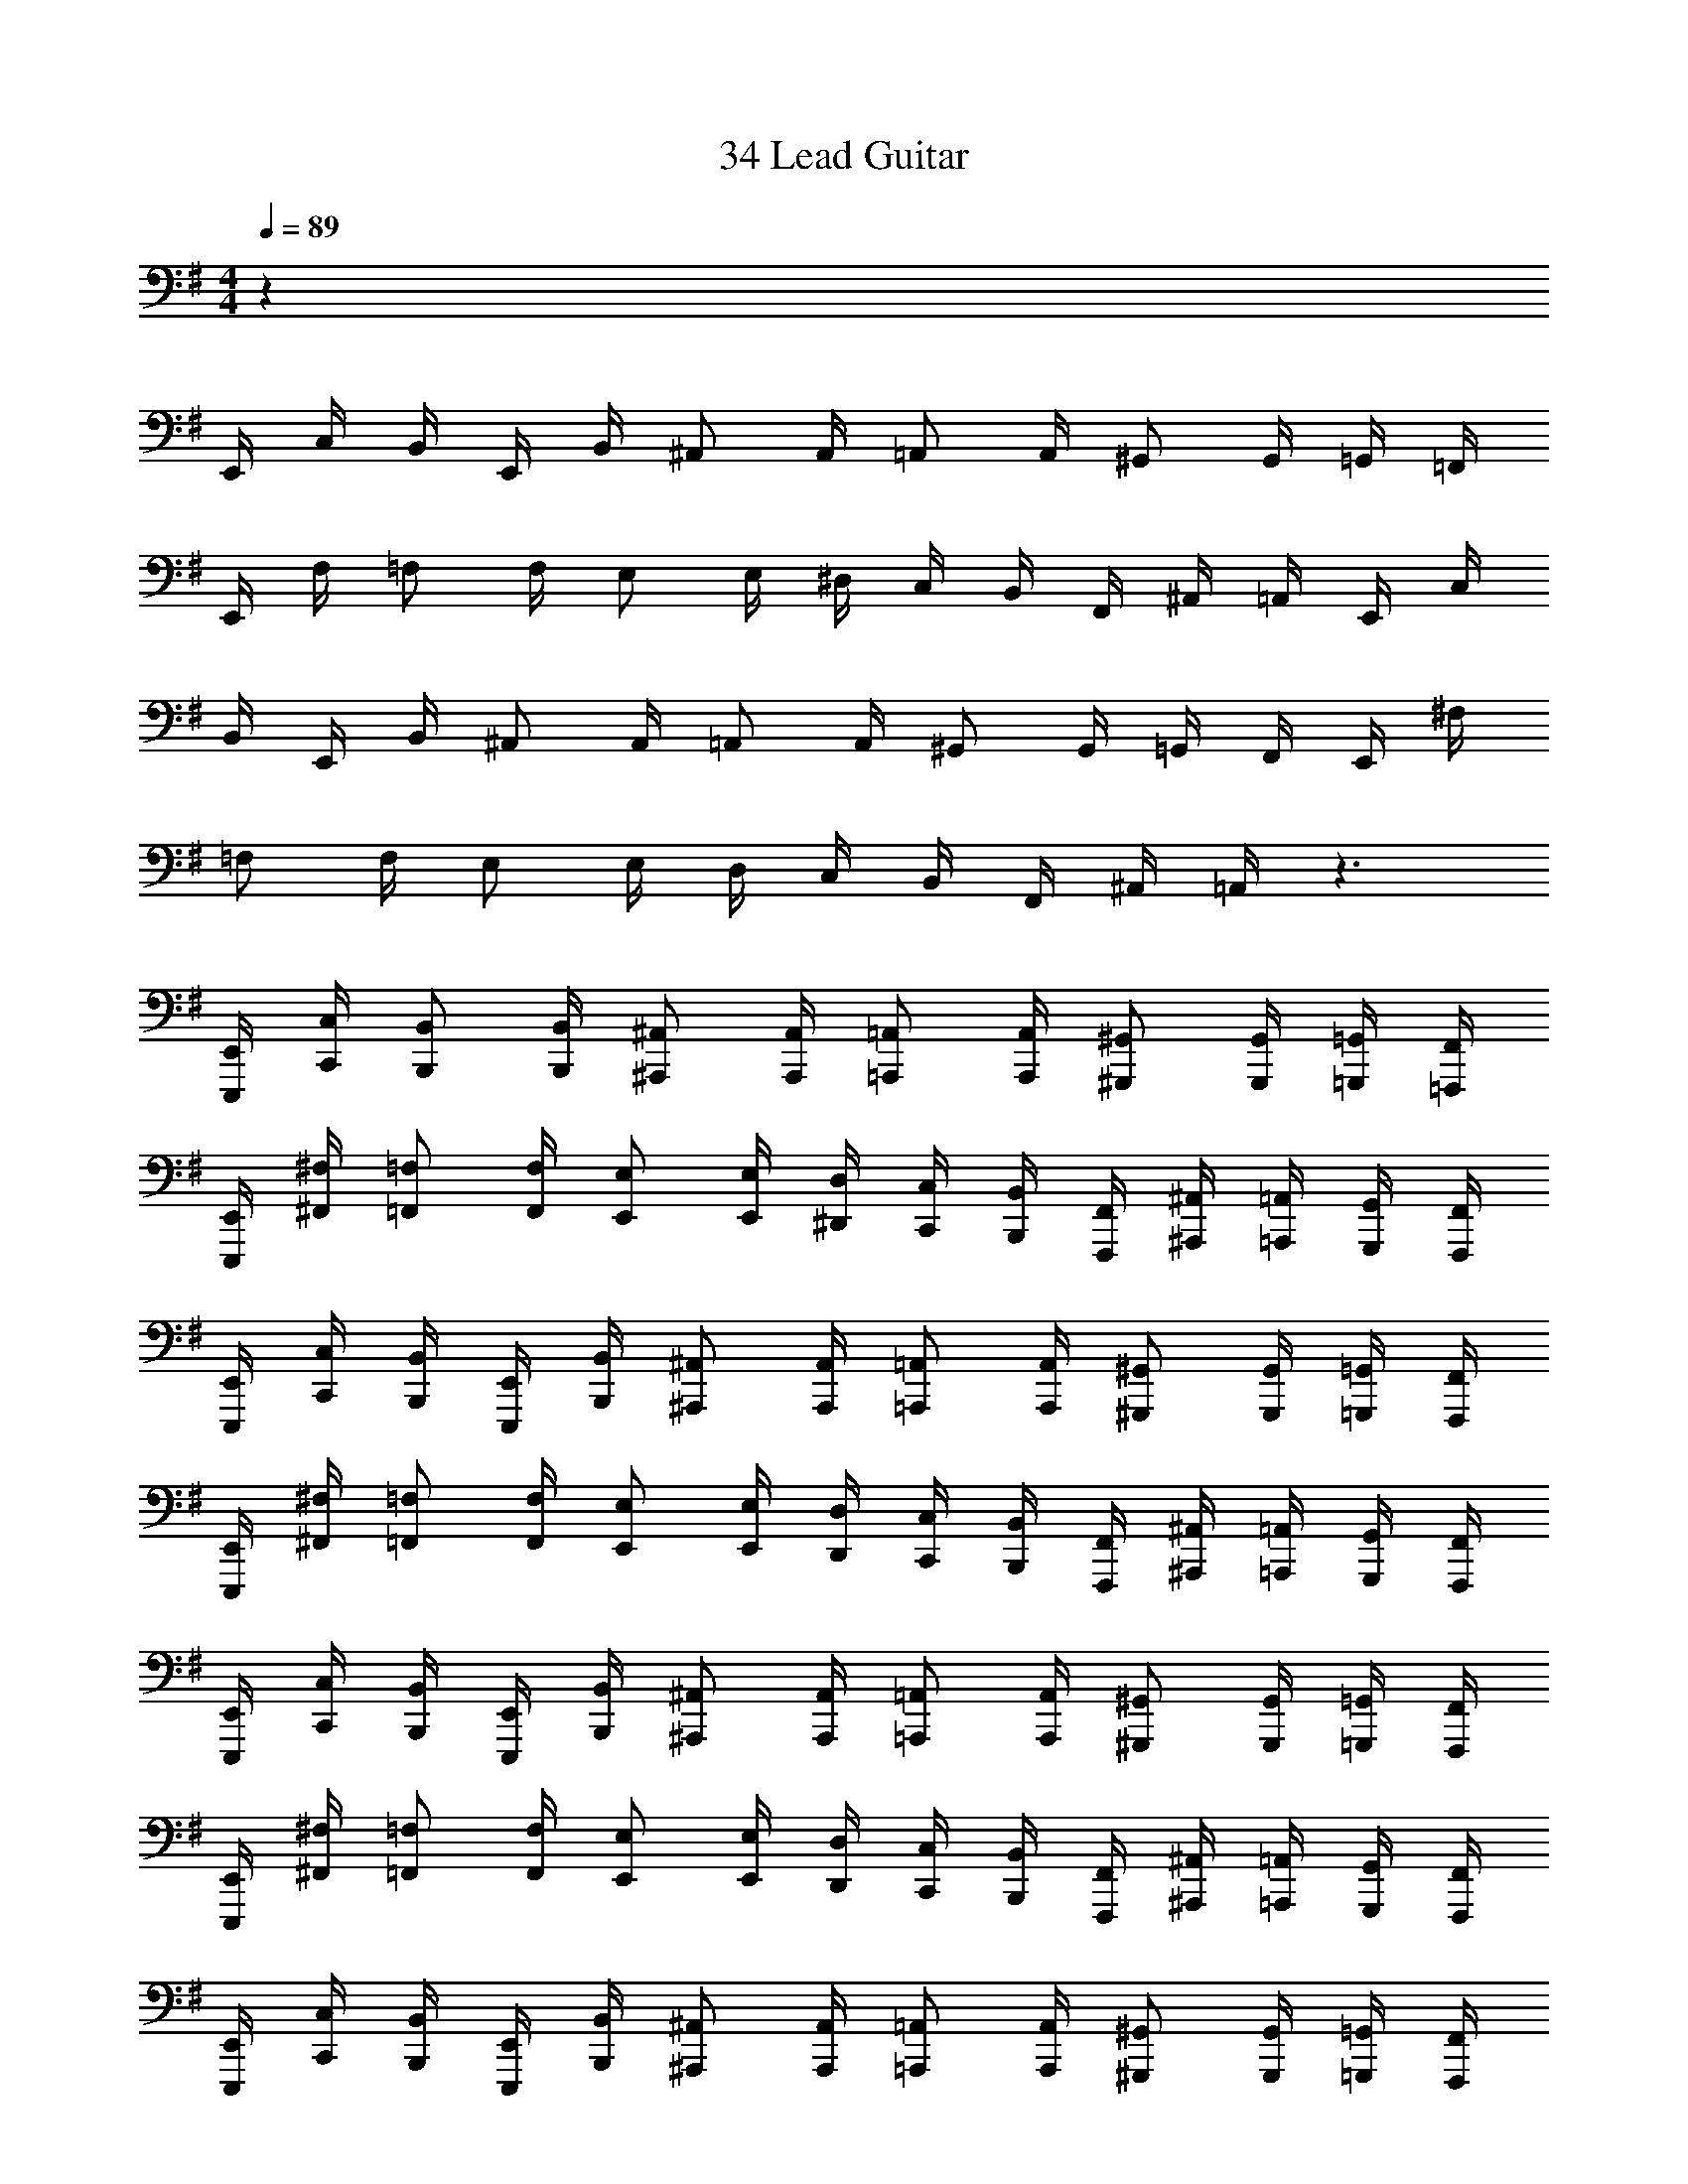 X: 1
T: 34 Lead Guitar
Z: ABC Generated by Starbound Composer v0.8.7
L: 1/4
M: 4/4
Q: 1/4=89
K: G
z289/ 
E,,/4 C,/4 B,,/4 E,,/4 B,,/4 ^A,,/ A,,/4 =A,,/ A,,/4 ^G,,/ G,,/4 =G,,/4 =F,,/4 
E,,/4 F,/4 =F,/ F,/4 E,/ E,/4 ^D,/4 C,/4 B,,/4 F,,/4 ^A,,/4 =A,,/4 E,,/4 C,/4 
B,,/4 E,,/4 B,,/4 ^A,,/ A,,/4 =A,,/ A,,/4 ^G,,/ G,,/4 =G,,/4 F,,/4 E,,/4 ^F,/4 
=F,/ F,/4 E,/ E,/4 D,/4 C,/4 B,,/4 F,,/4 ^A,,/4 =A,,/4 z3/ 
[E,,,/4E,,/4] [C,,/4C,/4] [B,,,/B,,/] [B,,,/4B,,/4] [^A,,,/^A,,/] [A,,,/4A,,/4] [=A,,,/=A,,/] [A,,,/4A,,/4] [^G,,,/^G,,/] [G,,,/4G,,/4] [=G,,,/4=G,,/4] [=F,,,/4F,,/4] 
[E,,,/4E,,/4] [^F,,/4^F,/4] [=F,,/=F,/] [F,,/4F,/4] [E,,/E,/] [E,,/4E,/4] [^D,,/4D,/4] [C,,/4C,/4] [B,,,/4B,,/4] [F,,,/4F,,/4] [^A,,,/4^A,,/4] [=A,,,/4=A,,/4] [G,,,/4G,,/4] [F,,,/4F,,/4] 
[E,,,/4E,,/4] [C,,/4C,/4] [B,,,/4B,,/4] [E,,,/4E,,/4] [B,,,/4B,,/4] [^A,,,/^A,,/] [A,,,/4A,,/4] [=A,,,/=A,,/] [A,,,/4A,,/4] [^G,,,/^G,,/] [G,,,/4G,,/4] [=G,,,/4=G,,/4] [F,,,/4F,,/4] 
[E,,,/4E,,/4] [^F,,/4^F,/4] [=F,,/=F,/] [F,,/4F,/4] [E,,/E,/] [E,,/4E,/4] [D,,/4D,/4] [C,,/4C,/4] [B,,,/4B,,/4] [F,,,/4F,,/4] [^A,,,/4^A,,/4] [=A,,,/4=A,,/4] [G,,,/4G,,/4] [F,,,/4F,,/4] 
[E,,,/4E,,/4] [C,,/4C,/4] [B,,,/4B,,/4] [E,,,/4E,,/4] [B,,,/4B,,/4] [^A,,,/^A,,/] [A,,,/4A,,/4] [=A,,,/=A,,/] [A,,,/4A,,/4] [^G,,,/^G,,/] [G,,,/4G,,/4] [=G,,,/4=G,,/4] [F,,,/4F,,/4] 
[E,,,/4E,,/4] [^F,,/4^F,/4] [=F,,/=F,/] [F,,/4F,/4] [E,,/E,/] [E,,/4E,/4] [D,,/4D,/4] [C,,/4C,/4] [B,,,/4B,,/4] [F,,,/4F,,/4] [^A,,,/4^A,,/4] [=A,,,/4=A,,/4] [G,,,/4G,,/4] [F,,,/4F,,/4] 
[E,,,/4E,,/4] [C,,/4C,/4] [B,,,/4B,,/4] [E,,,/4E,,/4] [B,,,/4B,,/4] [^A,,,/^A,,/] [A,,,/4A,,/4] [=A,,,/=A,,/] [A,,,/4A,,/4] [^G,,,/^G,,/] [G,,,/4G,,/4] [=G,,,/4=G,,/4] [F,,,/4F,,/4] 
[E,,,/4E,,/4] [^F,,/4^F,/4] [=F,,/=F,/] [F,,/4F,/4] [E,,/E,/] [E,,/4E,/4] [D,,/4D,/4] [C,,/4C,/4] [B,,,/4B,,/4] [F,,,/4F,,/4] [A,,,/A,,/] [A,,,/A,,/] 
[A,,,/4A,,/4] [A,,,/4A,,/4] [A,,,/4A,,/4] [A,,,/A,,/] [A,,,/4A,,/4] [A,,,/A,,/] [A,,,/4A,,/4] [A,,,/4A,,/4] [A,,,/4A,,/4] [A,,,/4A,,/4] [A,,,/A,,/] [A,,,/A,,/] 
[A,,,/4A,,/4] [A,,,/4A,,/4] [A,,,/4A,,/4] [A,,,/A,,/] [A,,,/4A,,/4] [A,,,/A,,/] [A,,,/4A,,/4] [A,,,/4A,,/4] [A,,,/A,,/] [A,,,/A,,/] [A,,,/A,,/] 
[A,,,/4A,,/4] [A,,,/4A,,/4] [A,,,/4A,,/4] [A,,,/A,,/] [A,,,/4A,,/4] [A,,,/A,,/] [A,,,/4A,,/4] [A,,,/4A,,/4] [A,,,/4A,,/4] [A,,,/4A,,/4] [A,,,/A,,/] [A,,,/A,,/] 
[A,,,/4A,,/4] [A,,,/4A,,/4] [A,,,/4A,,/4] [A,,,/A,,/] [A,,,/4A,,/4] [A,,,/A,,/] [A,,,/4A,,/4] [A,,,/4A,,/4] [A,,,/A,,/] [F,,,/F,,/] [F,,,/F,,/] 
[F,,,/4F,,/4] [F,,,/4F,,/4] [F,,,/4F,,/4] [F,,,/F,,/] [F,,,/4F,,/4] [F,,,/F,,/] [F,,,/4F,,/4] [F,,,/4F,,/4] [F,,,/4F,,/4] [F,,,/4F,,/4] [G,,,/G,,/] [G,,,/G,,/] 
[G,,,/4G,,/4] [G,,,/4G,,/4] [G,,,/4G,,/4] [G,,,/G,,/] [G,,,/4G,,/4] [G,,,/G,,/] [G,,,/4G,,/4] [G,,,/4G,,/4] [G,,,/G,,/] [^F,,,/^F,,/] [F,,,/F,,/] 
[F,,,/4F,,/4] [F,,,/4F,,/4] [F,,,/4F,,/4] [F,,,/F,,/] [F,,,/4F,,/4] [F,,,/F,,/] [F,,,/4F,,/4] [F,,,/4F,,/4] [F,,,/4F,,/4] [F,,,/4F,,/4] [B,,,/B,,/] [B,,,/B,,/] 
[B,,,/4B,,/4] [B,,,/4B,,/4] [B,,,/4B,,/4] [B,,,/B,,/] [B,,,/4B,,/4] [B,,,/B,,/] [B,,,/4B,,/4] [B,,,/4B,,/4] [B,,,/B,,/] [C,,/C,/] [C,,/C,/] 
[C,,/4C,/4] [C,,/4C,/4] [C,,/4C,/4] [C,,/C,/] [C,,/4C,/4] [C,,/C,/] [C,,/4C,/4] [C,,/4C,/4] [C,,/4C,/4] [C,,/4C,/4] [=D,,/=D,/] [D,,/D,/] 
[D,,/4D,/4] [D,,/4D,/4] [D,,/4D,/4] [D,,/D,/] [D,,/4D,/4] [D,,/D,/] [D,,/4D,/4] [D,,/4D,/4] [D,,/D,/] [C,,/C,/] [C,,/C,/] 
[C,,/4C,/4] [C,,/4C,/4] [C,,/4C,/4] [C,,/C,/] [C,,/4C,/4] [C,,/C,/] [C,,/4C,/4] [C,,/4C,/4] [C,,/4C,/4] [C,,/4C,/4] [D,,/D,/] [D,,/D,/] 
[D,,/4D,/4] [D,,/4D,/4] [D,,/4D,/4] [D,,/D,/] [D,,/4D,/4] [D,,/D,/] [D,,/4D,/4] [D,,/4D,/4] [D,,/D,/] [A,,,/A,,/] [A,,,/A,,/] 
[A,,,/4A,,/4] [A,,,/4A,,/4] [A,,,/4A,,/4] [A,,,/A,,/] [A,,,/4A,,/4] [A,,,/A,,/] [A,,,/4A,,/4] [A,,,/4A,,/4] [A,,,/4A,,/4] [A,,,/4A,,/4] [G,,,/G,,/] [G,,,/G,,/] 
[G,,,/4G,,/4] [G,,,/4G,,/4] [G,,,/4G,,/4] [G,,,/G,,/] [G,,,/4G,,/4] [G,,,/G,,/] [G,,,/4G,,/4] [G,,,/4G,,/4] [G,,,/G,,/] [=F,,,/=F,,/] [F,,,/F,,/] 
[F,,,/4F,,/4] [F,,,/4F,,/4] [F,,,/4F,,/4] [F,,,/F,,/] [F,,,/4F,,/4] [F,,,/F,,/] [F,,,/4F,,/4] [F,,,/4F,,/4] [F,,,/4F,,/4] [F,,,/4F,,/4] [^F,,,/^F,,/] [F,,,/F,,/] 
[F,,,/4F,,/4] [F,,,/4F,,/4] [F,,,/4F,,/4] [F,,,/4F,,/4] [B,,,/4B,,/4] [B,,,/4B,,/4] [B,,,/4B,,/4] [B,,,/4B,,/4] [B,,,/4B,,/4] [B,,,/4B,,/4] [B,,,/4B,,/4] [B,,,/4B,,/4] [E,,,4E,,4] z28 
K: E
C/8 z/8 E/8 z/8 G/8 z/8 E/8 z/8 C/8 z/8 E/8 z/8 G/8 z/8 E/8 z/8 C/8 z/8 E/8 z/8 G/8 z/8 E/8 z/8 C/8 z/8 E/8 z/8 G/8 z/8 E/8 z/8 
B,/8 z/8 D/8 z/8 F/8 z/8 D/8 z/8 B,/8 z/8 D/8 z/8 F/8 z/8 D/8 z/8 B,/8 z/8 E/8 z/8 G/8 z/8 E/8 z/8 B,/8 z/8 E/8 z/8 G/8 z/8 E/8 z705/8 
[^D,,/4^D,/4] [D,,/4D,/4] z/4 [D,,/4D,/4] [D,,/4D,/4] z/4 [D,,/4D,/4] [D,,/4D,/4] z/4 [D,,/4D,/4] [D,,/4D,/4] z/4 [D,,/4D,/4] [D,,/4D,/4] [D,,/4D,/4] [D,,/4D,/4] 
[D,,/4D,/4] [D,,/4D,/4] z/4 [D,,/4D,/4] [D,,/4D,/4] z/4 [D,,/4D,/4] [D,,/4D,/4] z/4 [D,,/4D,/4] [D,,/4D,/4] z/4 [D,,/4D,/4] [D,,/4D,/4] [D,,/4D,/4] [D,,/4D,/4] 
[E,,/4E,/4] [E,,/4E,/4] z/4 [E,,/4E,/4] [E,,/4E,/4] z/4 [E,,/4E,/4] [E,,/4E,/4] z/4 [E,,/4E,/4] [E,,/4E,/4] z/4 [E,,/4E,/4] [E,,/4E,/4] [E,,/4E,/4] [E,,/4E,/4] 
[E,,/4E,/4] [E,,/4E,/4] z/4 [E,,/4E,/4] [E,,/4E,/4] z/4 [E,,/4E,/4] [E,,/4E,/4] z/4 [E,,/4E,/4] [E,,/4E,/4] z/4 [E,,/4E,/4] [E,,/4E,/4] [E,,/4E,/4] [E,,/4E,/4] 
[C,,/4C,/4] [C,,/4C,/4] z/4 [C,,/4C,/4] [C,,/4C,/4] z/4 [C,,/4C,/4] [C,,/4C,/4] z/4 [C,,/4C,/4] [C,,/4C,/4] z/4 [C,,/4C,/4] [C,,/4C,/4] [C,,/4C,/4] [C,,/4C,/4] 
[^G,,/4G,/4] [G,,/4G,/4] z/4 [G,,/4G,/4] [G,,/4G,/4] z/4 [G,,/4G,/4] [G,,/4G,/4] z/4 [G,,/4G,/4] [G,,/4G,/4] z/4 [G,,/4G,/4] [G,,/4G,/4] [G,,/4G,/4] [G,,/4G,/4] 
[^^F,,/4^^F,/4] [F,,/4F,/4] z/4 [F,,/4F,/4] [F,,/4F,/4] z/4 [F,,/4F,/4] [F,,/4F,/4] z/4 [F,,/4F,/4] [F,,/4F,/4] z/4 [F,,/4F,/4] [F,,/4F,/4] [F,,/4F,/4] [F,,/4F,/4] 
[=D,,/4=D,/4] [D,,/4D,/4] z/4 [D,,/4D,/4] [D,,/4D,/4] z/4 [D,,/4D,/4] [D,,/D,/] [D,,/4D,/4] [E,,/4D,/4] [^F,,/4D,/4] [A,,/4D,/4] [B,,/4D,/4] [C,/4D,/4] [D,,/4D,/4] 
[E,,/E,/] [E,,/E,/] [E,,/4E,/4] [E,,/4E,/4] [E,,/4E,/4] [E,,/E,/] [E,,/E,/] [E,,/4E,/4] [E,,/4E,/4] [E,,/4E,/4] [E,,/4E,/4] [E,,/4E,/4] 
[E,,/E,/] [E,,/E,/] [E,,/4E,/4] [E,,/4E,/4] [E,,/4E,/4] [E,,/E,/] [E,,/E,/] [E,,/4E,/4] [^^F,,/4E,/4] [A,,/4E,/4] [B,,/4E,/4] [E,,/4B,,/4E,/4] 
[D,,/D,/] [D,,/D,/] [D,,/4D,/4] [D,,/4D,/4] [D,,/4D,/4] [D,,/D,/] [D,,/D,/] [D,,/4D,/4] [D,,/4D,/4] [D,,/4D,/4] [D,,/4D,/4] [D,,/4D,/4] 
[D,,/D,/] [D,,/D,/] [D,,/4D,/4] [D,,/4D,/4] [D,,/4D,/4] [D,,/D,/] [D,,/D,/] [D,,/4D,/4] [D,,/4D,/4] [D,,/4D,/4] [D,,/4D,/4] [D,,/4D,/4] 
[C,,/C,/] [C,,/C,/] [C,,/4C,/4] [C,,/4C,/4] [C,,/4C,/4] [C,,/C,/] [C,,/C,/] [C,,/4C,/4] [C,,/4C,/4] [C,,/4C,/4] [C,,/4C,/4] [C,,/4C,/4] 
[^B,,,/^B,,/] [B,,,/B,,/] [B,,,/4B,,/4] [B,,,/4B,,/4] [B,,,/4B,,/4] [B,,,/B,,/] [B,,,/B,,/] [B,,,/4B,,/4] [B,,,/4B,,/4] [B,,,/4B,,/4] [B,,,/4B,,/4] [B,,,/4B,,/4] 
[=B,,,/=B,,/] [B,,,/B,,/] [B,,,/4B,,/4] [B,,,/4B,,/4] [B,,,/4B,,/4] [B,,,/B,,/] [B,,,/B,,/] [B,,,/4B,,/4] [B,,,/4B,,/4] [B,,,/4B,,/4] [B,,,/4B,,/4] [B,,,/4B,,/4] 
[E,,/E,/] [E,,/E,/] [E,,/4E,/4] [E,,/4E,/4] [E,,/4E,/4] [E,,/E,/] [E,,/E,/] [E,,/4E,/4] [F,,/4E,/4] [A,,/4E,/4] [B,,/4E,/4] [E,,/4C,/4E,/4] 
[^A,,/^A,/] [A,,/A,/] [A,,/4A,/4] [A,,/4A,/4] [A,,/4A,/4] [A,,/A,/] [A,,/A,/] [A,,/4A,/4] [A,,/4A,/4] [A,,/4A,/4] [A,,/4A,/4] [A,,/4A,/4] 
[=A,,/=A,/] [A,,/A,/] [A,,/4A,/4] [A,,/4A,/4] [A,,/4A,/4] [A,,/A,/] [A,,/A,/] [A,,/4A,/4] [A,,/4A,/4] [A,,/4A,/4] [A,,/4A,/4] [A,,/4A,/4] 
[F,,/F,/] [F,,/F,/] [F,,/4F,/4] [F,,/4F,/4] [F,,/4F,/4] [F,,/F,/] [F,,/F,/] [F,,/4F,/4] [F,,/4F,/4] [F,,/4F,/4] [F,,/4F,/4] [F,,/4F,/4] 
[E,,/E,/] [E,,/E,/] [E,,/4E,/4] [E,,/4E,/4] [E,,/4E,/4] [E,,/E,/] [E,,/E,/] [E,,/4E,/4] [E,,/4E,/4] [E,,/4E,/4] [E,,/4E,/4] [E,,/4E,/4] 
[^F,,/^F,/] [F,,/F,/] [F,,/4F,/4] [F,,/4F,/4] [F,,/4F,/4] [F,,/F,/] [F,,/F,/] [F,,/4F,/4] [F,,/4F,/4] [F,,/4F,/4] [F,,/4F,/4] [F,,/4F,/4] 
[F,,/F,/] [F,,/F,/] [F,,/4F,/4] [F,,/4F,/4] [F,,/4F,/4] [F,,/F,/] [F,,/F,/] [F,,/4F,/4] [F,,/4F,/4] [F,,/4F,/4] [F,,/4F,/4] [F,,/4F,/4] 
[^E,,/^E,/] [E,,/E,/] [E,,/4E,/4] [E,,/4E,/4] [E,,/4E,/4] [E,,/E,/] [E,,/E,/] [E,,/4E,/4] [E,,/4E,/4] [E,,/4E,/4] [E,,/4E,/4] [E,,/4E,/4] 
[E,,/E,/] [E,,/E,/] [E,,/4E,/4] [E,,/4E,/4] [E,,/4E,/4] [E,,/E,/] [E,,/E,/] [E,,/4E,/4] [E,,/4E,/4] [E,,/4E,/4] [E,,/4E,/4] [E,,/4E,/4] 
[=E,,/4=E,/4] z/4 [E,,/8E,/8] [E,,/8E,/8] [E,,/8E,/8] [E,,3/8E,3/8] z/4 [E,,/8E,/8] [E,,/8E,/8] [E,,/8E,/8] [E,,9/16E,9/16] z/16 [E,,/8E,/8] [E,,/8E,/8] [E,,/8E,/8] [E,,/8E,/8] [E,,/8E,/8] z/8 [E,,/8E,/8] z/8 [E,,/8E,/8] z/8 [E,,/8E,/8] z/8 
[E,,/4E,/4] z/4 [E,,/8E,/8] [E,,/8E,/8] [E,,/8E,/8] [E,,3/8E,3/8] z/4 [E,,/8E,/8] [E,,/8E,/8] [E,,/8E,/8] [E,,9/16E,9/16] z/16 [E,,/8E,/8] [E,,/8E,/8] [E,,/8E,/8] [E,,/8E,/8] [E,,/8E,/8] z/8 [E,,/8E,/8] z/8 [E,,/8E,/8] z/8 [E,,/8E,/8] z/8 
[E,,/4E,/4] z/4 [E,,/8E,/8] [E,,/8E,/8] [E,,/8E,/8] [E,,3/8E,3/8] z/4 [E,,/8E,/8] [E,,/8E,/8] [E,,/8E,/8] [E,,9/16E,9/16] z/16 [E,,/8E,/8] [E,,/8E,/8] [E,,/8E,/8] [E,,/8E,/8] [E,,/8E,/8] z/8 [E,,/8E,/8] z/8 [E,,/8E,/8] z/8 [E,,/8E,/8] z/8 
[E,,/4E,/4] z/4 [E,,/8E,/8] [E,,/8E,/8] [E,,/8E,/8] [E,,3/8E,3/8] z/4 [E,,/8E,/8] [E,,/8E,/8] [E,,/8E,/8] [E,,9/16E,9/16] z/16 [E,,/8E,/8] [E,,/8E,/8] [E,,/8E,/8] [E,,/8E,/8] [E,,/8E,/8] z/8 [E,,/8E,/8] z/8 [E,,/8E,/8] z/8 [E,,/8E,/8] z/8 
[E,,/4E,/4] z/4 [E,,/8E,/8] [E,,/8E,/8] [E,,/8E,/8] [E,,3/8E,3/8] z/4 [E,,/8E,/8] [E,,/8E,/8] [E,,/8E,/8] [E,,9/16E,9/16] z/16 [E,,/8E,/8] [E,,/8E,/8] [E,,/8E,/8] [E,,/8E,/8] [E,,/8E,/8] z/8 [E,,/8E,/8] z/8 [E,,/8E,/8] z/8 [E,,/8E,/8] z/8 
[E,,/4E,/4] z/4 [E,,/8E,/8] [E,,/8E,/8] [E,,/8E,/8] [E,,3/8E,3/8] z/4 [E,,/8E,/8] [E,,/8E,/8] [E,,/8E,/8] [E,,9/16E,9/16] z/16 [E,,/8E,/8] [E,,/8E,/8] [E,,/8E,/8] [E,,/8E,/8] [E,,/8E,/8] z/8 [E,,/8E,/8] z/8 [E,,/8E,/8] z/8 [E,,/8E,/8] z/8 
[E,,/4E,/4] z/4 [E,,/8E,/8] [E,,/8E,/8] [E,,/8E,/8] [E,,3/8E,3/8] z/4 [E,,/8E,/8] [E,,/8E,/8] [E,,/8E,/8] [E,,9/16E,9/16] z/16 [E,,/8E,/8] [E,,/8E,/8] [E,,/8E,/8] [E,,/8E,/8] [E,,/8E,/8] z/8 [E,,/8E,/8] z/8 [E,,/8E,/8] z/8 [E,,/8E,/8] z33/8 
K: Ab
z48 
[C,/4C/4] [C,/4C/4] [C,/4C/4] z13/4 
[_E,,/_E,/] [E,,/E,/] [E,,/4E,/4] [E,,/4E,/4] [E,,/4E,/4] [E,,/E,/] [E,,/4E,/4] [E,,/E,/] [E,,/4E,/4] [E,,/4E,/4] [E,,/E,/] 
[_D,,/_D,/] [D,,/D,/] [D,,/4D,/4] [D,,/4D,/4] [D,,/4D,/4] [D,,/D,/] [D,,/4D,/4] [D,,/D,/] [D,,/4D,/4] [D,,/4D,/4] [D,,/D,/] 
[C,,/C,/] [C,,/C,/] [C,,/4C,/4] [C,,/4C,/4] [C,,/4C,/4] [C,,/C,/] [C,,/4C,/4] [C,,/C,/] [C,,/4C,/4] [C,,/4_B,,/4] [C,,/4_A,,/4] [C,,/4=G,,/4] 
[_G,,/_G,/] [G,,/G,/] [G,,/4G,/4] [G,,/4G,/4] [G,,/4G,/4] [G,,/G,/] [G,,/4G,/4] [G,,/G,/] [G,,/4G,/4] [G,,/4G,/4] [G,,/G,/] 
[=F,,/=F,/] [F,,/F,/] [F,,/4F,/4] [F,,/4F,/4] [F,,/4F,/4] [F,,/F,/] [F,,/4F,/4] [F,,/F,/] [F,,/4F,/4] [F,,/4F,/4] [F,,/F,/] 
[D,,/D,/] [D,,/D,/] [D,,/4D,/4] [D,,/4D,/4] [D,,/4D,/4] [D,,/D,/] [D,,/4D,/4] [D,,/D,/] [D,,/4D,/4] [D,,/4D,/4] [D,,/D,/] 
[C,,/C,/] [C,,/C,/] [C,,/4C,/4] [C,,/4C,/4] [C,,/4C,/4] [C,,/C,/] [C,,/4C,/4] [C,,/C,/] [C,,/4C,/4] [C,,/4C,/4] [C,,/C,/] 
[F,,/F,/] [F,,/F,/] [F,,/4F,/4] [F,,/4F,/4] [F,,/4F,/4] [F,,/F,/] [F,,/4F,/4] [F,,/F,/] [F,,/4F,/4] [F,,/4F,/4] [F,,/F,/] 
[E,,/E,/] [E,,/E,/] [E,,/4E,/4] [E,,/4E,/4] [E,,/4E,/4] [E,,/E,/] [E,,/4E,/4] [E,,/E,/] [E,,/4E,/4] [E,,/4E,/4] [E,,/E,/] 
[D,,/D,/] [D,,/D,/] [D,,/4D,/4] [D,,/4D,/4] [D,,/4D,/4] [D,,/D,/] [D,,/4D,/4] [D,,/D,/] [D,,/4D,/4] [D,,/4D,/4] [D,,/D,/] 
[C,,/C,/] [C,,/C,/] [C,,/4C,/4] [C,,/4C,/4] [C,,/4C,/4] [C,,/C,/] [C,,/4C,/4] [C,,/C,/] [C,,/4C,/4] [C,,/4C,/4] [C,,/C,/] 
[_B,,,/B,,/] [B,,,/B,,/] [B,,,/4B,,/4] [B,,,/4B,,/4] [B,,,/4B,,/4] [B,,,/B,,/] [B,,,/4B,,/4] [B,,,/B,,/] [B,,,/4B,,/4] [B,,,/4B,,/4] [B,,,/B,,/] 
[F,,/F,/] [F,,/F,/] [F,,/4F,/4] [F,,/4F,/4] [F,,/4F,/4] [F,,/F,/] [F,,/4F,/4] [F,,/F,/] [F,,/4F,/4] [F,,/4F,/4] [F,,/F,/] 
[=B,,,/=B,,/] [B,,,/B,,/] [B,,,/4B,,/4] [B,,,/4B,,/4] [B,,,/4B,,/4] [B,,,/B,,/] [B,,,/4B,,/4] [B,,,/B,,/] [B,,,/4B,,/4] [B,,,/4B,,/4] [B,,,/B,,/] 
[C,,/C,/] [C,,/C,/] [C,,/4C,/4] [C,,/4C,/4] [C,,/4C,/4] [C,,/C,/] [C,,/4C,/4] [C,,/C,/] [C,,/4C,/4] [C,,/4C,/4] [C,,/4C,/4] [C,,/4C,/4] 
[F,,/F,/] [F,,/4F,/4] [F,,/4F,/4] [F,,/4F,/4] [F,,/4F,/4] [F,,/4F,/4] [F,,/4F,/4] [F,,/8F,/8] [F,,/8F,/8] [F,,/4F,/4] [F,,/4F,/4] [F,,/4F,/4] [F,,/4F,/4] [F,,/4F,/4] [F,,/4F,/4] [F,,/4F,/4] 
[F,,/F,/] [F,,/4F,/4] [F,,/4F,/4] [F,,/4F,/4] [F,,/4F,/4] [F,,/4F,/4] [F,,/4F,/4] [F,,/8F,/8] [F,,/8F,/8] [F,,/4F,/4] [F,,/4F,/4] [F,,/4F,/4] [F,,/4F,/4] [F,,/4F,/4] [F,,/4F,/4] [F,,/4F,/4] 
[F,,/F,/] [F,,/4F,/4] [F,,/4F,/4] [F,,/4F,/4] [F,,/4F,/4] [F,,/4F,/4] [F,,/4F,/4] [F,,/8F,/8] [F,,/8F,/8] [F,,/4F,/4] [F,,/4F,/4] [F,,/4F,/4] [F,,/4F,/4] [F,,/4F,/4] [F,,/4F,/4] [F,,/4F,/4] 
[F,,/F,/] [F,,/4F,/4] [F,,/4F,/4] [F,,/4F,/4] [F,,/4F,/4] [F,,/4F,/4] [F,,/4F,/4] [F,,/8F,/8] [F,,/8F,/8] [F,,/4F,/4] [F,,/4F,/4] [F,,/4F,/4] [F,,/4F,/4] [F,,/4F,/4] [F,,/4F,/4] [F,,/4F,/4] 
[G,,/G,/] [G,,/4G,/4] [G,,/4G,/4] [G,,/4G,/4] [G,,/4G,/4] [G,,/4G,/4] [G,,/4G,/4] [G,,/8G,/8] [G,,/8G,/8] [G,,/4G,/4] [G,,/4G,/4] [G,,/4G,/4] [G,,/4G,/4] [G,,/4G,/4] [G,,/4G,/4] [G,,/4G,/4] 
[G,,/G,/] [G,,/4G,/4] [G,,/4G,/4] [G,,/4G,/4] [G,,/4G,/4] [G,,/4G,/4] [G,,/4G,/4] [G,,/8G,/8] [G,,/8G,/8] [G,,/4G,/4] [G,,/4G,/4] [G,,/4G,/4] [G,,/4G,/4] [G,,/4G,/4] [G,,/4G,/4] [G,,/4G,/4] 
[F,,/F,/] [F,,/4F,/4] [F,,/4F,/4] [F,,/4F,/4] [F,,/4F,/4] [F,,/4F,/4] [F,,/4F,/4] [F,,/8F,/8] [F,,/8F,/8] [F,,/4F,/4] [F,,/4F,/4] [F,,/4F,/4] [F,,/4F,/4] [F,,/4F,/4] [F,,/4F,/4] [F,,/4F,/4] 
[E,,/E,/] [E,,/4E,/4] [E,,/4E,/4] [E,,/4E,/4] [E,,/4E,/4] [E,,/4E,/4] [E,,/4E,/4] [E,,/8E,/8] [E,,/8E,/8] [E,,/4E,/4] [E,,/4E,/4] [E,,/4E,/4] [E,,/4E,/4] [E,,/4E,/4] [E,,/4E,/4] [E,,/4E,/4] 
[D,,/D,/] [D,,/4D,/4] [D,,/4D,/4] [D,,/4D,/4] [D,,/4D,/4] [D,,/4D,/4] [D,,/4D,/4] [D,,/8D,/8] [D,,/8D,/8] [D,,/4D,/4] [D,,/4D,/4] [D,,/4D,/4] [D,,/4D,/4] [D,,/4D,/4] [D,,/4D,/4] [D,,/4D,/4] 
[E,,/E,/] [E,,/4E,/4] [E,,/4E,/4] [E,,/4E,/4] [E,,/4E,/4] [E,,/4E,/4] [E,,/4E,/4] [E,,/8E,/8] [E,,/8E,/8] [E,,/4E,/4] [E,,/4E,/4] [E,,/4E,/4] [E,,/4E,/4] [E,,/4E,/4] [E,,/4E,/4] [E,,/4E,/4] 
[_B,,,/_B,,/] [B,,,/4B,,/4] [B,,,/4B,,/4] [B,,,/4B,,/4] [B,,,/4B,,/4] [B,,,/4B,,/4] [B,,,/4B,,/4] [B,,,/8B,,/8] [B,,,/8B,,/8] [B,,,/4B,,/4] [B,,,/4B,,/4] [B,,,/4B,,/4] [B,,,/4B,,/4] [B,,,/4B,,/4] [B,,,/4B,,/4] [B,,,/4B,,/4] 
[C,,/C,/] [C,,/4C,/4] [C,,/4C,/4] [C,,/4C,/4] [C,,/4C,/4] [C,,/4C,/4] [C,,/4C,/4] [C,,/8C,/8] [C,,/8C,/8] [C,,/4C,/4] [C,,/4C,/4] [C,,/4C,/4] [C,,/4C,/4] [C,,/4C,/4] [C,,/4C,/4] [C,,/4C,/4] 
[=G,,/=G,/] [G,,/4G,/4] [G,,/4G,/4] [G,,/4G,/4] [G,,/4G,/4] [G,,/4G,/4] [G,,/4G,/4] [G,,/8G,/8] [G,,/8G,/8] [G,,/4G,/4] [G,,/4G,/4] [G,,/4G,/4] [G,,/4G,/4] [G,,/4G,/4] [G,,/4G,/4] [G,,/4G,/4] 
[_G,,/_G,/] [G,,/4G,/4] [G,,/4G,/4] [G,,/4G,/4] [G,,/4G,/4] [G,,/4G,/4] [G,,/4G,/4] [G,,/8G,/8] [G,,/8G,/8] [G,,/4G,/4] [G,,/4G,/4] [G,,/4G,/4] [G,,/4G,/4] [G,,/4G,/4] [G,,/4G,/4] [G,,/4G,/4] 
[=B,,,/=B,,/] [B,,,/4B,,/4] [B,,,/4B,,/4] [B,,,/4B,,/4] [B,,,/4B,,/4] [B,,,/4B,,/4] [B,,,/4B,,/4] [B,,,/8B,,/8] [B,,,/8B,,/8] [B,,,/4B,,/4] [B,,,/4B,,/4] [B,,,/4B,,/4] [B,,,/4B,,/4] [B,,,/4B,,/4] [B,,,/4B,,/4] [B,,,/4B,,/4] 
[C,,/C,/] [C,,/4C,/4] [C,,/4C,/4] [C,,/4C,/4] [C,,/4C,/4] [C,,/4C,/4] [C,,/4C,/4] [C,,/8C,/8] [C,,/8C,/8] [C,,/4C,/4] [C,,/4C,/4] [C,,/4C,/4] [C,,/4C,/4] [C,,/4C,/4] [C,,/4C,/4] [C,,/4C,/4] 
[C,,4C,4] z64 
[F,,/4F,/4] [F,,/F,/] [F,,/4F,/4] [F,,/4F,/4] [F,,/F,/] [F,,/4F,/4] [F,,/4F,/4] [F,,/F,/] [F,,/4F,/4] [F,,/4F,/4] [F,,/F,/] [F,,/4F,/4] 
[=E,,/4=E,/4] [E,,/E,/] [E,,/4E,/4] [E,,/4E,/4] [E,,/E,/] [E,,/4E,/4] [E,,/4E,/4] [E,,/E,/] [E,,/4E,/4] [E,,/4E,/4] [E,,/E,/] [E,,/4E,/4] 
[_E,,/4_E,/4] [E,,/E,/] [E,,/4E,/4] [E,,/4E,/4] [E,,/E,/] [E,,/4E,/4] [E,,/4E,/4] [E,,/E,/] [E,,/4E,/4] [E,,/4E,/4] [E,,/E,/] [E,,/4E,/4] 
[=D,,/4=D,/4] [D,,/D,/] [D,,/4D,/4] [D,,/4D,/4] [D,,/D,/] [D,,/4D,/4] [D,,/4D,/4] [D,,/D,/] [D,,/4D,/4] [D,,/4D,/4] [D,,/D,/] [D,,/4D,/4] 
[_D,,/4_D,/4] [D,,/D,/] [D,,/4D,/4] [D,,/4D,/4] [D,,/D,/] [D,,/4D,/4] [D,,/4D,/4] [D,,/D,/] [D,,/4D,/4] [D,,/4D,/4] [D,,/D,/] [D,,/4D,/4] 
[C,,/4C,/4] [C,,/C,/] [C,,/4C,/4] [C,,/4C,/4] [C,,/C,/] [C,,/4C,/4] [C,,/4C,/4] [C,,/C,/] [C,,/4C,/4] [C,,/4C,/4] [C,,/C,/] [C,,/4C,/4] 
[B,,,/4B,,/4] [B,,,/B,,/] [B,,,/4B,,/4] [B,,,/4B,,/4] [B,,,/B,,/] [B,,,/4B,,/4] [B,,,/4B,,/4] [B,,,/B,,/] [B,,,/4B,,/4] [B,,,/4B,,/4] [B,,,/B,,/] [B,,,/4B,,/4] 
[C,,/4C,/4] [C,,/C,/] [C,,/4C,/4] [C,,/4C,/4] [C,,/C,/] [C,,/4C,/4] [C,,/4C,/4] [C,,/C,/] [C,,/4C,/4] [C,,/4C,/4] [C,,/C,/] [C,,/4C,/4] 
[F,,/4F,/4] [F,,/F,/] [F,,/4F,/4] [F,,/4F,/4] [F,,/F,/] [F,,/4F,/4] [F,,/4F,/4] [F,,/F,/] [F,,/4F,/4] [F,,/4F,/4] [F,,/F,/] [F,,/4F,/4] 
[=E,,/4=E,/4] [E,,/E,/] [E,,/4E,/4] [E,,/4E,/4] [E,,/E,/] [E,,/4E,/4] [E,,/4E,/4] [E,,/E,/] [E,,/4E,/4] [E,,/4E,/4] [E,,/E,/] [E,,/4E,/4] 
[_E,,/4_E,/4] [E,,/E,/] [E,,/4E,/4] [E,,/4E,/4] [E,,/E,/] [E,,/4E,/4] [E,,/4E,/4] [E,,/E,/] [E,,/4E,/4] [E,,/4E,/4] [E,,/E,/] [E,,/4E,/4] 
[=D,,/4=D,/4] [D,,/D,/] [D,,/4D,/4] [D,,/4D,/4] [D,,/D,/] [D,,/4D,/4] [D,,/4D,/4] [D,,/D,/] [D,,/4D,/4] [D,,/4D,/4] [D,,/D,/] [D,,/4D,/4] 
[_D,,/4_D,/4] [D,,/D,/] [D,,/4D,/4] [D,,/4D,/4] [D,,/D,/] [D,,/4D,/4] [D,,/4D,/4] [D,,/D,/] [D,,/4D,/4] [D,,/4D,/4] [D,,/D,/] [D,,/4D,/4] 
[C,,/4C,/4] [C,,/C,/] [C,,/4C,/4] [C,,/4C,/4] [C,,/C,/] [C,,/4C,/4] [C,,/4C,/4] [C,,/C,/] [C,,/4C,/4] [C,,/4C,/4] [C,,/C,/] [C,,/4C,/4] 
[_B,,,/4_B,,/4] [B,,,/B,,/] [B,,,/4B,,/4] [B,,,/4B,,/4] [B,,,/B,,/] [B,,,/4B,,/4] [=G,,/4=G,/4] [G,,/G,/] [G,,/4G,/4] [G,,/4G,/4] [G,,/G,/] [G,,/4G,/4] 
[C,,/4C,/4] [C,,/C,/] [C,,/4C,/4] [C,,/4C,/4] [C,,/C,/] [C,,/4C,/4] [C,,/4C,/4] [C,,/C,/] [C,,/4C,/4] [C,,/4C,/4] [C,,/C,/] [C,,/4C,/4] 
[C,,/4C,/4] [D,,/4C,/4] [E,,/4C,/4] [F,,/4C,/4] [G,,/4C,/4] [A,,/4C,/4] [B,,/4C,/4] C,/4 [C,/4D,/4] [C,/4E,/4] [C,/4F,/4] [C,/4G,/4] [C,/4_A,/4] [C,/4B,/4] [C,/4C/4] [D,/4D/4] 
[D,,/4D,/4] [D,,/4D,/4] [D,,/4D,/4] [D,,/4D,/4] [D,,/4D,/4] [D,,/4D,/4] [D,,/4D,/4] [D,,/4D,/4] [D,,/4D,/4] [D,,/4D,/4] [D,,/4D,/4] [D,,/4D,/4] [D,,/4D,/4] [D,,/4D,/4] [D,,/4D,/4] [D,,/4D,/4] 
[D,,/4D,/4] [D,,/4D,/4] [D,,/4D,/4] [D,,/4D,/4] [D,,/4D,/4] [D,,/4D,/4] [D,,/4D,/4] [D,,/4D,/4] [D,,/4D,/4] [D,,/4D,/4] [D,,/4D,/4] [D,,/4D,/4] [D,,/4D,/4] [D,,/4D,/4] [D,,/4D,/4] [D,,/4D,/4] 
[=D,,/4=D,/4] [D,,/4D,/4] [D,,/4D,/4] [D,,/4D,/4] [D,,/4D,/4] [D,,/4D,/4] [D,,/4D,/4] [D,,/4D,/4] [D,,/4D,/4] [D,,/4D,/4] [D,,/4D,/4] [D,,/4D,/4] [D,,/4D,/4] [D,,/4D,/4] [D,,/4D,/4] [D,,/4D,/4] 
[_D,,/4_D,/4] [D,,/4D,/4] [D,,/4D,/4] [D,,/4D,/4] [D,,/4D,/4] [D,,/4D,/4] [D,,/4D,/4] [D,,/4D,/4] [D,,/4D,/4] [D,,/4D,/4] [D,,/4D,/4] [D,,/4D,/4] [D,,/4D,/4] [D,,/4D,/4] [D,,/4D,/4] [D,,/4D,/4] 
[B,,/4B,/4] [B,,/4B,/4] [B,,/4B,/4] [B,,/4B,/4] [B,,/4B,/4] [B,,/4B,/4] [B,,/4B,/4] [B,,/4B,/4] [B,,/4B,/4] [B,,/4B,/4] [B,,/4B,/4] [B,,/4B,/4] [B,,/4B,/4] [B,,/4B,/4] [B,,/4B,/4] [B,,/4B,/4] 
[_G,,/4_G,/4] [G,,/4G,/4] [G,,/4G,/4] [G,,/4G,/4] [G,,/4G,/4] [G,,/4G,/4] [G,,/4G,/4] [G,,/4G,/4] [G,,/4G,/4] [G,,/4G,/4] [G,,/4G,/4] [G,,/4G,/4] [G,,/4G,/4] [G,,/4G,/4] [G,,/4G,/4] [G,,/4G,/4] 
[E,,/4E,/4] [E,,/4E,/4] [E,,/4E,/4] [E,,/4E,/4] [E,,/4E,/4] [E,,/4E,/4] [E,,/4E,/4] [E,,/4E,/4] [E,,/4E,/4] [E,,/4E,/4] [E,,/4E,/4] [E,,/4E,/4] [E,,/4E,/4] [E,,/4E,/4] [E,,/4E,/4] [E,,/4E,/4] 
[C,,/4C,/4] [C,,/4C,/4] [C,,/4C,/4] [C,,/4C,/4] [C,,/4C,/4] [C,,/4C,/4] [C,,/4C,/4] [C,,/4C,/4] [C,,/4C,/4] [C,,/4C,/4] [C,,/4C,/4] [C,,/4C,/4] [C,,/4C,/4] [C,,/4C,/4] [C,,/4C,/4] [C,,/4C,/4] 
[D,,/4D,/4] [D,,/4D,/4] [D,,/4D,/4] [D,,/4D,/4] [D,,/4D,/4] [D,,/4D,/4] [D,,/4D,/4] [D,,/4D,/4] [D,,/4D,/4] [D,,/4D,/4] [D,,/4D,/4] [D,,/4D,/4] [D,,/4D,/4] [D,,/4D,/4] [D,,/4D,/4] [D,,/4D,/4] 
[D,,/4D,/4] [D,,/4D,/4] [D,,/4D,/4] [D,,/4D,/4] [D,,/4D,/4] [D,,/4D,/4] [D,,/4D,/4] [D,,/4D,/4] [D,,/4D,/4] [D,,/4D,/4] [D,,/4D,/4] [D,,/4D,/4] [D,,/4D,/4] [D,,/4D,/4] [D,,/4D,/4] [D,,/4D,/4] 
[=D,,/4=D,/4] [D,,/4D,/4] [D,,/4D,/4] [D,,/4D,/4] [D,,/4D,/4] [D,,/4D,/4] [D,,/4D,/4] [D,,/4D,/4] [D,,/4D,/4] [D,,/4D,/4] [D,,/4D,/4] [D,,/4D,/4] [D,,/4D,/4] [D,,/4D,/4] [D,,/4D,/4] [D,,/4D,/4] 
[_D,,/4_D,/4] [D,,/4D,/4] [D,,/4D,/4] [D,,/4D,/4] [D,,/4D,/4] [D,,/4D,/4] [D,,/4D,/4] [D,,/4D,/4] [D,,/4D,/4] [D,,/4D,/4] [D,,/4D,/4] [D,,/4D,/4] [D,,/4D,/4] [D,,/4D,/4] [D,,/4D,/4] [D,,/4D,/4] 
[B,,/4B,/4] [B,,/4B,/4] [B,,/4B,/4] [B,,/4B,/4] [B,,/4B,/4] [B,,/4B,/4] [B,,/4B,/4] [B,,/4B,/4] [B,,/4B,/4] [B,,/4B,/4] [B,,/4B,/4] [B,,/4B,/4] [B,,/4B,/4] [B,,/4B,/4] [B,,/4B,/4] [B,,/4B,/4] 
[G,,/4G,/4] [G,,/4G,/4] [G,,/4G,/4] [G,,/4G,/4] [G,,/4G,/4] [G,,/4G,/4] [G,,/4G,/4] [G,,/4G,/4] [G,,/4G,/4] [G,,/4G,/4] [G,,/4G,/4] [G,,/4G,/4] [G,,/4G,/4] [G,,/4G,/4] [G,,/4G,/4] [G,,/4G,/4] 
[E,,/4E,/4] [E,,/4E,/4] [E,,/4E,/4] [E,,/4E,/4] [E,,/4E,/4] [E,,/4E,/4] [E,,/4E,/4] [E,,/4E,/4] [E,,/4E,/4] [E,,/4E,/4] [E,,/4E,/4] [E,,/4E,/4] [E,,/4E,/4] [E,,/4E,/4] [E,,/4E,/4] [E,,/4E,/4] 
[C,,/4C,/4] [C,,/4C,/4] [C,,/4C,/4] [C,,/4C,/4] [C,,/4C,/4] [C,,/4C,/4] [C,,/4C,/4] [C,,/4C,/4] [C,,/4C,/4] [C,,/4C,/4] [C,,/4C,/4] [C,,/4C,/4] [C,,/4C,/4] [C,,/4C,/4] [C,,/4C,/4] [C,,/4C,/4] 
[D,,/4D,/4] [D,,/4D,/4] [D,,/4D,/4] [D,,/4D,/4] [D,,/4D,/4] [D,,/4D,/4] [D,,/4D,/4] [D,,/4D,/4] [D,,/4D,/4] [D,,/4D,/4] [D,,/4D,/4] [D,,/4D,/4] [D,,/4D,/4] [D,,/4D,/4] [D,,/4D,/4] [D,,/4D,/4] 
[E,,/4E,/4] [E,,/4E,/4] [E,,/4E,/4] [E,,/4E,/4] [E,,/4E,/4] [E,,/4E,/4] [E,,/4E,/4] [E,,/4E,/4] [E,,/4E,/4] [E,,/4E,/4] [E,,/4E,/4] [E,,/4E,/4] [E,,/4E,/4] [E,,/4E,/4] [E,,/4E,/4] [E,,/4E,/4] 
[D,,/4D,/4] [D,,/4D,/4] [D,,/4D,/4] [D,,/4D,/4] [D,,/4D,/4] [D,,/4D,/4] [D,,/4D,/4] [D,,/4D,/4] [D,,/4D,/4] [D,,/4D,/4] [D,,/4D,/4] [D,,/4D,/4] [D,,/4D,/4] [D,,/4D,/4] [D,,/4D,/4] [D,,/4D,/4] 
[E,,/4E,/4] [E,,/4E,/4] [E,,/4E,/4] [E,,/4E,/4] [E,,/4E,/4] [E,,/4E,/4] [E,,/4E,/4] [E,,/4E,/4] [E,,/4E,/4] [E,,/4E,/4] [E,,/4E,/4] [E,,/4E,/4] [E,,/4E,/4] [E,,/4E,/4] [E,,/4E,/4] [E,,/4E,/4] 
